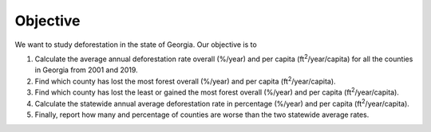 Objective
=========

We want to study deforestation in the state of Georgia.
Our objective is to

#. Calculate the average annual deforestation rate overall (%/year) and per capita (ft\ :sup:`2`/year/capita) for all the counties in Georgia from 2001 and 2019.
#. Find which county has lost the most forest overall (%/year) and per capita (ft\ :sup:`2`/year/capita).
#. Find which county has lost the least or gained the most forest overall (%/year) and per capita (ft\ :sup:`2`/year/capita).
#. Calculate the statewide annual average deforestation rate in percentage (%/year) and per capita (ft\ :sup:`2`/year/capita).
#. Finally, report how many and percentage of counties are worse than the two statewide average rates.
